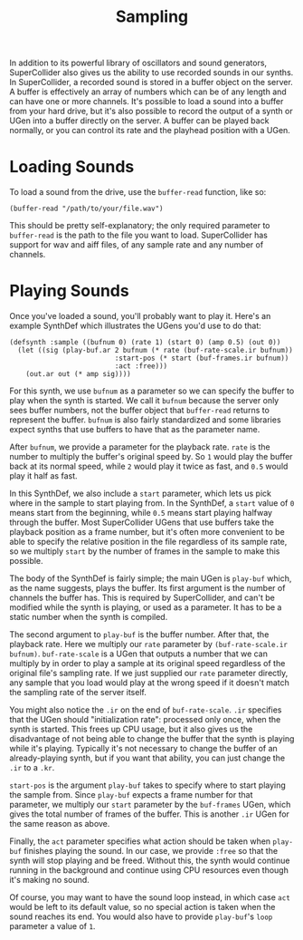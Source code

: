 #+TITLE: Sampling

In addition to its powerful library of oscillators and sound generators, SuperCollider also gives us the ability to use recorded sounds in our synths. In SuperCollider, a recorded sound is stored in a buffer object on the server. A buffer is effectively an array of numbers which can be of any length and can have one or more channels. It's possible to load a sound into a buffer from your hard drive, but it's also possible to record the output of a synth or UGen into a buffer directly on the server. A buffer can be played back normally, or you can control its rate and the playhead position with a UGen.

* Loading Sounds

To load a sound from the drive, use the ~buffer-read~ function, like so:

#+BEGIN_SRC common-lisp
  (buffer-read "/path/to/your/file.wav")
#+END_SRC

This should be pretty self-explanatory; the only required parameter to ~buffer-read~ is the path to the file you want to load. SuperCollider has support for wav and aiff files, of any sample rate and any number of channels.

* Playing Sounds

Once you've loaded a sound, you'll probably want to play it. Here's an example SynthDef which illustrates the UGens you'd use to do that:

#+BEGIN_SRC common-lisp
  (defsynth :sample ((bufnum 0) (rate 1) (start 0) (amp 0.5) (out 0))
    (let ((sig (play-buf.ar 2 bufnum (* rate (buf-rate-scale.ir bufnum))
                            :start-pos (* start (buf-frames.ir bufnum))
                            :act :free)))
      (out.ar out (* amp sig))))
#+END_SRC

For this synth, we use ~bufnum~ as a parameter so we can specify the buffer to play when the synth is started. We call it ~bufnum~ because the server only sees buffer numbers, not the buffer object that ~buffer-read~ returns to represent the buffer. ~bufnum~ is also fairly standardized and some libraries expect synths that use buffers to have that as the parameter name.

After ~bufnum~, we provide a parameter for the playback rate. ~rate~ is the number to multiply the buffer's original speed by. So ~1~ would play the buffer back at its normal speed, while ~2~ would play it twice as fast, and ~0.5~ would play it half as fast.

In this SynthDef, we also include a ~start~ parameter, which lets us pick where in the sample to start playing from. In the SynthDef, a ~start~ value of ~0~ means start from the beginning, while ~0.5~ means start playing halfway through the buffer. Most SuperCollider UGens that use buffers take the playback position as a frame number, but it's often more convenient to be able to specify the relative position in the file regardless of its sample rate, so we multiply ~start~ by the number of frames in the sample to make this possible.

The body of the SynthDef is fairly simple; the main UGen is ~play-buf~ which, as the name suggests, plays the buffer. Its first argument is the number of channels the buffer has. This is required by SuperCollider, and can't be modified while the synth is playing, or used as a parameter. It has to be a static number when the synth is compiled.

The second argument to ~play-buf~ is the buffer number. After that, the playback rate. Here we multiply our ~rate~ parameter by ~(buf-rate-scale.ir bufnum)~. ~buf-rate-scale~ is a UGen that outputs a number that we can multiply by in order to play a sample at its original speed regardless of the original file's sampling rate. If we just supplied our ~rate~ parameter directly, any sample that you load would play at the wrong speed if it doesn't match the sampling rate of the server itself.

You might also notice the ~.ir~ on the end of ~buf-rate-scale~. ~.ir~ specifies that the UGen should "initialization rate": processed only once, when the synth is started. This frees up CPU usage, but it also gives us the disadvantage of not being able to change the buffer that the synth is playing while it's playing. Typically it's not necessary to change the buffer of an already-playing synth, but if you want that ability, you can just change the ~.ir~ to a ~.kr~.

~start-pos~ is the argument ~play-buf~ takes to specify where to start playing the sample from. Since ~play-buf~ expects a frame number for that parameter, we multiply our ~start~ parameter by the ~buf-frames~ UGen, which gives the total number of frames of the buffer. This is another ~.ir~ UGen for the same reason as above.

Finally, the ~act~ parameter specifies what action should be taken when ~play-buf~ finishes playing the sound. In our case, we provide ~:free~ so that the synth will stop playing and be freed. Without this, the synth would continue running in the background and continue using CPU resources even though it's making no sound. 

Of course, you may want to have the sound loop instead, in which case ~act~ would be left to its default value, so no special action is taken when the sound reaches its end. You would also have to provide ~play-buf~'s ~loop~ parameter a value of ~1~.
